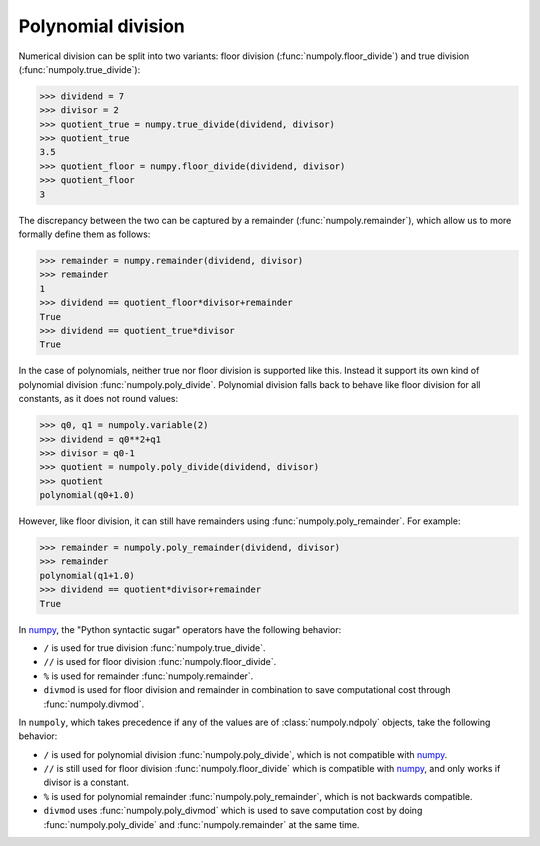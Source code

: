 Polynomial division
-------------------

Numerical division can be split into two variants: floor division
(:func:`numpoly.floor_divide`) and true division (:func:`numpoly.true_divide`):

.. code:: python

    >>> dividend = 7
    >>> divisor = 2
    >>> quotient_true = numpy.true_divide(dividend, divisor)
    >>> quotient_true
    3.5
    >>> quotient_floor = numpy.floor_divide(dividend, divisor)
    >>> quotient_floor
    3

The discrepancy between the two can be captured by a remainder
(:func:`numpoly.remainder`), which allow us to more formally define them as
follows:

.. code:: python

    >>> remainder = numpy.remainder(dividend, divisor)
    >>> remainder
    1
    >>> dividend == quotient_floor*divisor+remainder
    True
    >>> dividend == quotient_true*divisor
    True


In the case of polynomials, neither true nor floor division is supported like
this. Instead it support its own kind of polynomial division
:func:`numpoly.poly_divide`. Polynomial division falls back to behave like
floor division for all constants, as it does not round values:

.. code:: python

    >>> q0, q1 = numpoly.variable(2)
    >>> dividend = q0**2+q1
    >>> divisor = q0-1
    >>> quotient = numpoly.poly_divide(dividend, divisor)
    >>> quotient
    polynomial(q0+1.0)

However, like floor division, it can still have remainders using
:func:`numpoly.poly_remainder`. For example:

.. code:: python

    >>> remainder = numpoly.poly_remainder(dividend, divisor)
    >>> remainder
    polynomial(q1+1.0)
    >>> dividend == quotient*divisor+remainder
    True

In `numpy`_, the "Python syntactic sugar" operators have the following
behavior:

* ``/`` is used for true division :func:`numpoly.true_divide`.
* ``//`` is used for floor division :func:`numpoly.floor_divide`.
* ``%`` is used for remainder :func:`numpoly.remainder`.
* ``divmod`` is used for floor division and remainder in combination to save
  computational cost through :func:`numpoly.divmod`.

In ``numpoly``, which takes precedence if any of the values are of
:class:`numpoly.ndpoly` objects, take the following behavior:

* ``/`` is used for polynomial division :func:`numpoly.poly_divide`, which is
  not compatible with `numpy`_.
* ``//`` is still used for floor division :func:`numpoly.floor_divide` which is
  compatible with `numpy`_, and only works if divisor is a constant.
* ``%`` is used for polynomial remainder :func:`numpoly.poly_remainder`, which
  is not backwards compatible.
* ``divmod`` uses :func:`numpoly.poly_divmod` which is used to save computation
  cost by doing :func:`numpoly.poly_divide` and :func:`numpoly.remainder` at
  the same time.

.. _numpy: https://numpy.org/doc/stable
